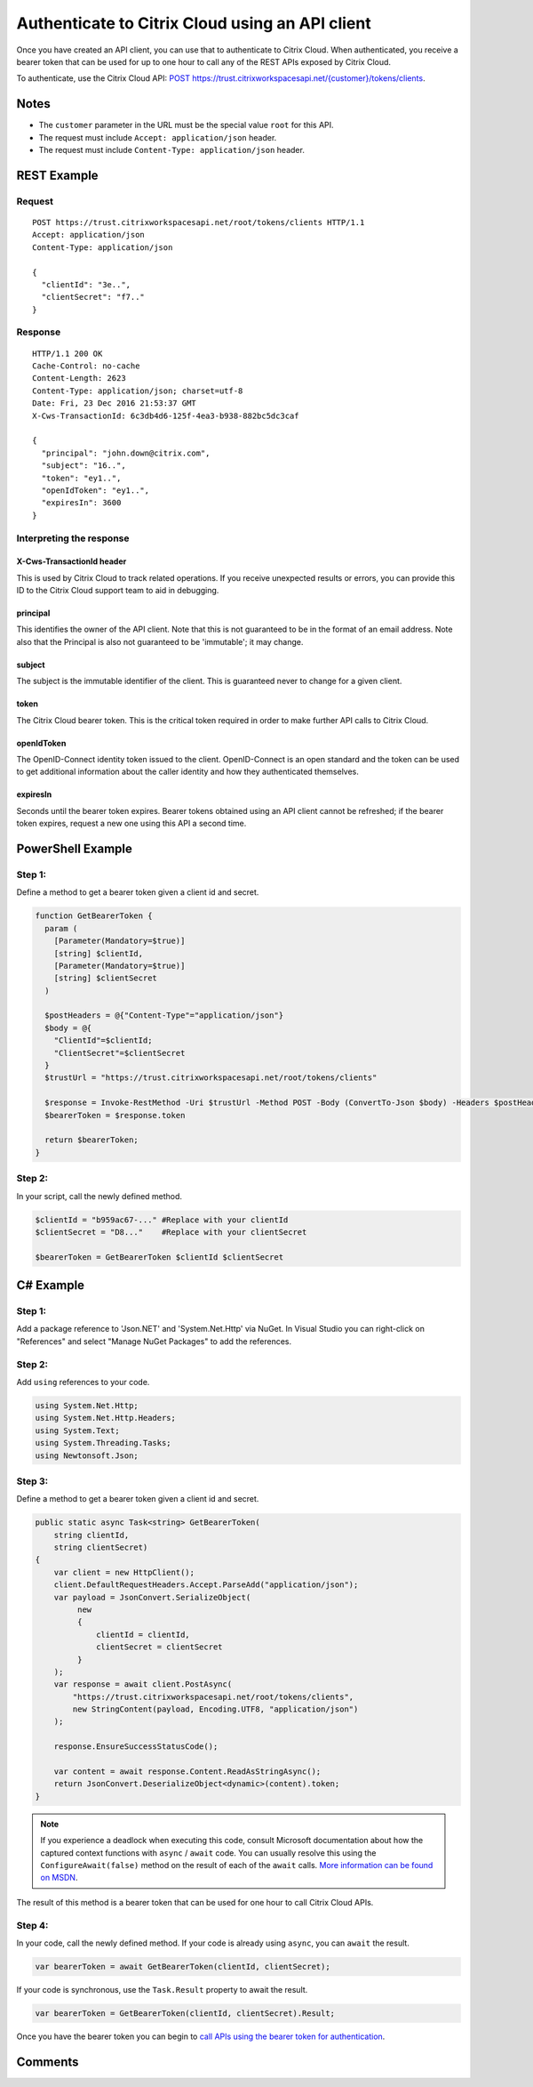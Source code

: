 ================================================
Authenticate to Citrix Cloud using an API client
================================================

Once you have created an API client, you can use that to authenticate to Citrix
Cloud.  When authenticated, you receive a bearer token that can be used for up to
one hour to call any of the REST APIs exposed by Citrix Cloud.

To authenticate, use the Citrix Cloud API:
`POST https://trust.citrixworkspacesapi.net/{customer}/tokens/clients
<https://trust.citrixworkspacesapi.net/Help/Api/POST-customer-tokens-clients>`_.

Notes
=====

* The ``customer`` parameter in the URL must be the special value ``root`` for this API.
* The request must include ``Accept: application/json`` header.
* The request must include ``Content-Type: application/json`` header.

REST Example
============

Request
~~~~~~~
::

  POST https://trust.citrixworkspacesapi.net/root/tokens/clients HTTP/1.1
  Accept: application/json
  Content-Type: application/json

  {
    "clientId": "3e..",
    "clientSecret": "f7.."
  }

Response
~~~~~~~~
::

  HTTP/1.1 200 OK
  Cache-Control: no-cache
  Content-Length: 2623
  Content-Type: application/json; charset=utf-8
  Date: Fri, 23 Dec 2016 21:53:37 GMT
  X-Cws-TransactionId: 6c3db4d6-125f-4ea3-b938-882bc5dc3caf

  {
    "principal": "john.down@citrix.com",
    "subject": "16..",
    "token": "ey1..",
    "openIdToken": "ey1..",
    "expiresIn": 3600
  }

Interpreting the response
~~~~~~~~~~~~~~~~~~~~~~~~~

X-Cws-TransactionId header
--------------------------
This is used by Citrix Cloud to track related operations.  If you receive unexpected
results or errors, you can provide this ID to the Citrix Cloud support team to aid
in debugging.

principal
---------
This identifies the owner of the API client.  Note that this is not guaranteed to
be in the format of an email address.  Note also that the Principal is also not
guaranteed to be 'immutable'; it may change.

subject
-------
The subject is the immutable identifier of the client.  This is guaranteed never
to change for a given client.

token
-----
The Citrix Cloud bearer token.  This is the critical token required in order to make
further API calls to Citrix Cloud.

openIdToken
-----------
The OpenID-Connect identity token issued to the client.  OpenID-Connect is an open
standard and the token can be used to get additional information about the caller
identity and how they authenticated themselves.

expiresIn
---------
Seconds until the bearer token expires.  Bearer tokens obtained using an API client
cannot be refreshed; if the bearer token expires, request a new one using this API
a second time.

PowerShell Example
==================

Step 1:
~~~~~~~
Define a method to get a bearer token given a client id and secret.

.. code-block:: powershell

  function GetBearerToken {
    param (
      [Parameter(Mandatory=$true)]
      [string] $clientId,
      [Parameter(Mandatory=$true)]
      [string] $clientSecret
    )

    $postHeaders = @{"Content-Type"="application/json"}
    $body = @{
      "ClientId"=$clientId;
      "ClientSecret"=$clientSecret
    }
    $trustUrl = "https://trust.citrixworkspacesapi.net/root/tokens/clients"

    $response = Invoke-RestMethod -Uri $trustUrl -Method POST -Body (ConvertTo-Json $body) -Headers $postHeaders
    $bearerToken = $response.token

    return $bearerToken;
  }

Step 2:
~~~~~~~
In your script, call the newly defined method. 

.. code-block:: powershell

  $clientId = "b959ac67-..." #Replace with your clientId
  $clientSecret = "D8..."    #Replace with your clientSecret

  $bearerToken = GetBearerToken $clientId $clientSecret

C# Example
==========

Step 1:
~~~~~~~
Add a package reference to 'Json.NET' and 'System.Net.Http' via NuGet.  In
Visual Studio you can right-click on "References" and select "Manage NuGet
Packages" to add the references.

Step 2:
~~~~~~~
Add ``using`` references to your code.

.. code-block:: csharp

  using System.Net.Http;
  using System.Net.Http.Headers;
  using System.Text;
  using System.Threading.Tasks;
  using Newtonsoft.Json;

Step 3:
~~~~~~~
Define a method to get a bearer token given a client id and secret.

.. code-block:: csharp

  public static async Task<string> GetBearerToken(
      string clientId,
      string clientSecret)
  {
      var client = new HttpClient();
      client.DefaultRequestHeaders.Accept.ParseAdd("application/json");
      var payload = JsonConvert.SerializeObject(
           new
           {
               clientId = clientId,
               clientSecret = clientSecret
           }
      );
      var response = await client.PostAsync(
          "https://trust.citrixworkspacesapi.net/root/tokens/clients",
          new StringContent(payload, Encoding.UTF8, "application/json")
      );

      response.EnsureSuccessStatusCode();

      var content = await response.Content.ReadAsStringAsync();
      return JsonConvert.DeserializeObject<dynamic>(content).token;
  }

.. note:: If you experience a deadlock when executing this code, consult
   Microsoft documentation about how the captured context functions with ``async`` /
   ``await`` code.  You can usually resolve this using the ``ConfigureAwait(false)``
   method on the result of each of the ``await`` calls.  `More information can
   be found on MSDN <https://msdn.microsoft.com/en-us/magazine/jj991977.aspx>`_.

The result of this method is a bearer token that can be used for one hour to
call Citrix Cloud APIs.

Step 4:
~~~~~~~
In your code, call the newly defined method.  If your code is already using
``async``, you can ``await`` the result.

.. code-block:: csharp

  var bearerToken = await GetBearerToken(clientId, clientSecret);

If your code is synchronous, use the ``Task.Result`` property to await the
result.

.. code-block:: csharp

  var bearerToken = GetBearerToken(clientId, clientSecret).Result;

Once you have the bearer token you can begin to `call APIs using the bearer
token for authentication <call_api_bearer_token.html>`_.

Comments
========

.. disqus::

